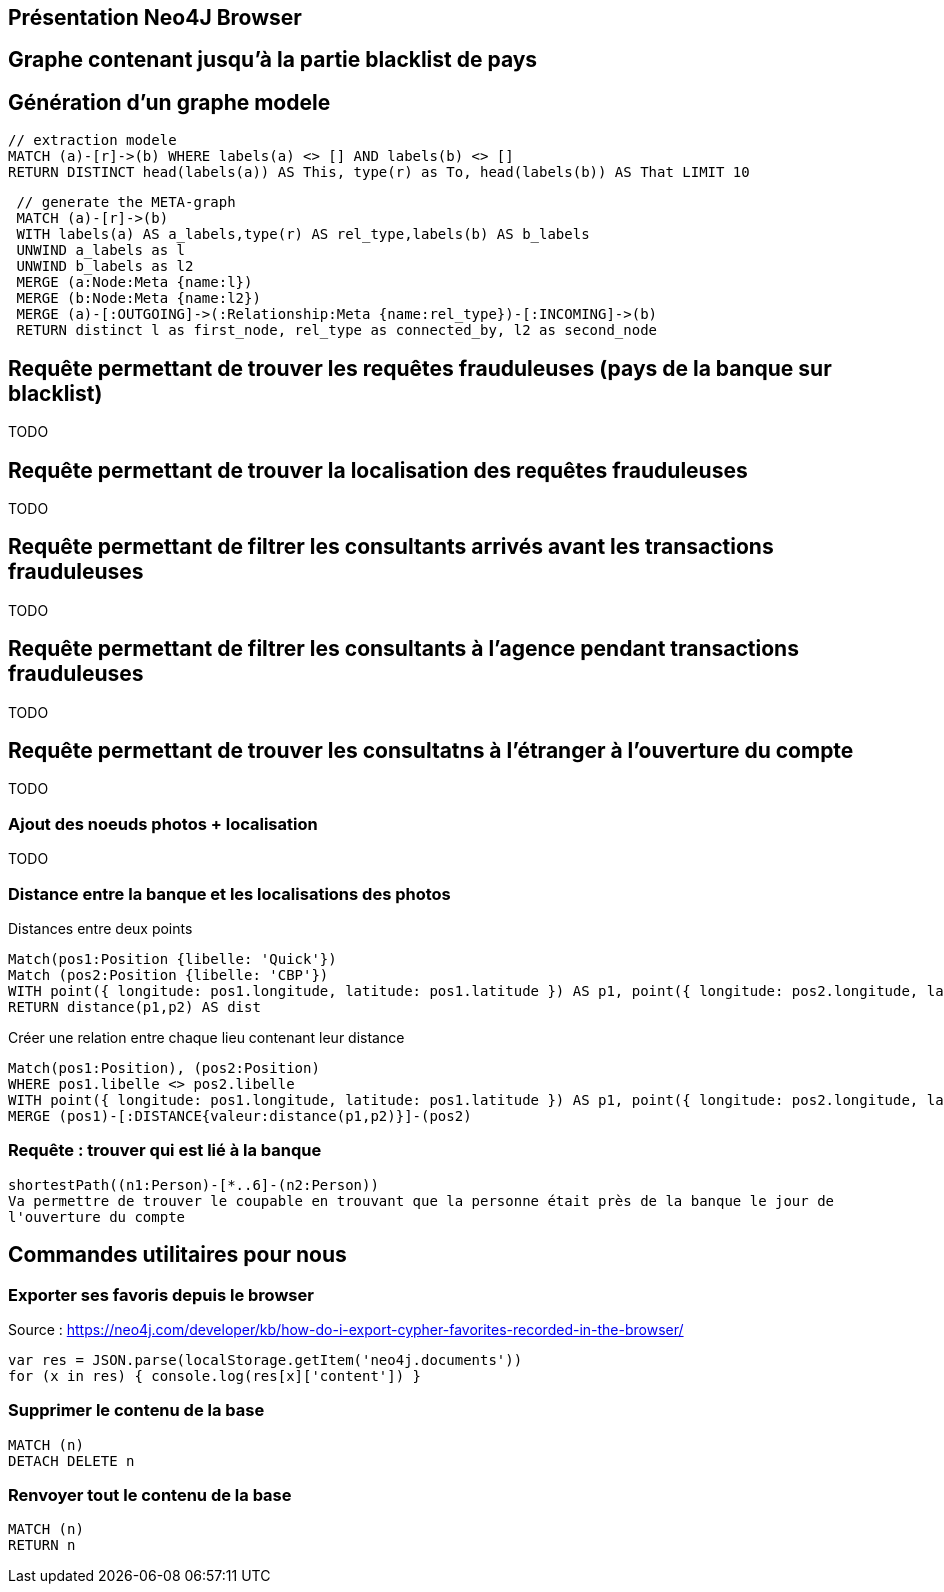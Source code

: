 ## Présentation Neo4J Browser

//
// https://neo4j.com/docs/cypher-refcard/current/
// Présenter les fonctionnalités qui ne sont pas supportés par Graphgist
// Créer des favoris / ou un répertoire de requêtes sur Neo4J Browser

## Graphe contenant jusqu'à la partie blacklist de pays



## Génération d'un graphe modele

[source,cypher]
```
// extraction modele
MATCH (a)-[r]->(b) WHERE labels(a) <> [] AND labels(b) <> []
RETURN DISTINCT head(labels(a)) AS This, type(r) as To, head(labels(b)) AS That LIMIT 10
```

[source,cypher]
```
 // generate the META-graph
 MATCH (a)-[r]->(b)
 WITH labels(a) AS a_labels,type(r) AS rel_type,labels(b) AS b_labels
 UNWIND a_labels as l
 UNWIND b_labels as l2
 MERGE (a:Node:Meta {name:l})
 MERGE (b:Node:Meta {name:l2})
 MERGE (a)-[:OUTGOING]->(:Relationship:Meta {name:rel_type})-[:INCOMING]->(b)
 RETURN distinct l as first_node, rel_type as connected_by, l2 as second_node
```

## Requête permettant de trouver les requêtes frauduleuses (pays de la banque sur blacklist)

TODO
[source,cypher]
```

```

## Requête permettant de trouver la localisation des requêtes frauduleuses

TODO
[source,cypher]
```

```


## Requête permettant de filtrer les consultants arrivés avant les transactions frauduleuses

TODO
[source,cypher]
```

```

## Requête permettant de filtrer les consultants à l'agence pendant transactions frauduleuses

TODO
[source,cypher]
```

```
// --> Olivier

## Requête permettant de trouver les consultatns à l'étranger à l'ouverture du compte

TODO
[source,cypher]
```

```

// --> Julien


### Ajout des noeuds photos + localisation

TODO
[source,cypher]
```

```

### Distance entre la banque et les localisations des photos

.Distances entre deux points
[source,cypher]
----
Match(pos1:Position {libelle: 'Quick'})
Match (pos2:Position {libelle: 'CBP'})
WITH point({ longitude: pos1.longitude, latitude: pos1.latitude }) AS p1, point({ longitude: pos2.longitude, latitude: pos2.latitude }) AS p2
RETURN distance(p1,p2) AS dist
----

.Créer une relation entre chaque lieu contenant leur distance
[source,cypher]
----
Match(pos1:Position), (pos2:Position)
WHERE pos1.libelle <> pos2.libelle
WITH point({ longitude: pos1.longitude, latitude: pos1.latitude }) AS p1, point({ longitude: pos2.longitude, latitude: pos2.latitude }) AS p2, pos1, pos2
MERGE (pos1)-[:DISTANCE{valeur:distance(p1,p2)}]-(pos2)
----


### Requête : trouver qui est lié à la banque

// Shortest Path

[source,cypher]
----
shortestPath((n1:Person)-[*..6]-(n2:Person))
Va permettre de trouver le coupable en trouvant que la personne était près de la banque le jour de
l'ouverture du compte
----












## Commandes utilitaires pour nous

### Exporter ses favoris depuis le browser
Source : https://neo4j.com/developer/kb/how-do-i-export-cypher-favorites-recorded-in-the-browser/

[source,javascript]
----
var res = JSON.parse(localStorage.getItem('neo4j.documents'))
for (x in res) { console.log(res[x]['content']) }
----



### Supprimer le contenu de la base
[source,cypher]
----
MATCH (n)
DETACH DELETE n
----

### Renvoyer tout le contenu de la base
[source,cypher]
----
MATCH (n)
RETURN n
----

